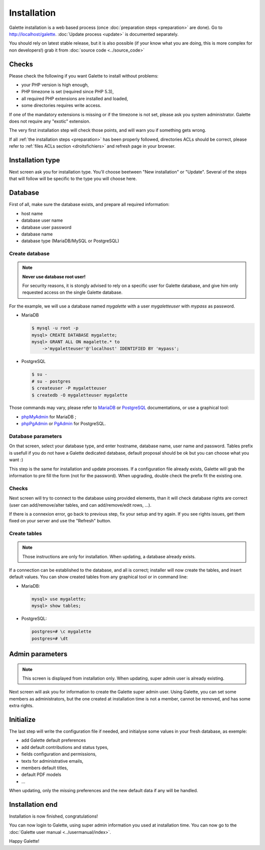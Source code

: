 ************
Installation
************

Galette installation is a web based process (once :doc:`preparation steps <preparation>` are done). Go to http://localhost/galette. :doc:`Update process <update>` is documented separately.

You should rely on latest stable release, but it is also possible (if your know what you are doing, this is more complex for non developers!) grab it from :doc:`source code <../source_code>`

Checks
======

Please check the following if you want Galette to install without problems:

* your PHP version is high enough,
* PHP timezone is set (required since PHP 5.3),
* all required PHP extensions are installed and loaded,
* some directories requires write access.

If one of the mandatory extensions is missing or if the timezone is not set, please ask you system administrator. Galette does not require any "exotic" extension.

The very first installation step will check those points, and will warn you if something gets wrong.

.. image:: ../_styles/static/images/installation/1_checks.png
   :scale: 50%
   :align: center

If all :ref:`the installation steps <preparation>` has been properly followed, directories ACLs should be correct, please refer to :ref:`files ACLs section <droitsfichiers>` and refresh page in your browser.

Installation type
=================

Next screen ask you for installation type. You'll choose beetween "New installation" or "Update". Several of the steps that will follow will be specific to the type you will choose here.

.. image:: ../_styles/static/images/installation/2_type_install.png
   :scale: 50%
   :align: center

Database
========

First of all, make sure the database exists, and prepare all required information:

* host name
* database user name
* database user password
* database name
* database type (MariaDB/MySQL or PostgreSQL)

Create database
---------------

.. note::

   **Never use database root user!**

   For security reasons, it is stongly advised to rely on a specific user for Galette database, and give him only requested access on the single Galette database.

For the example, we will use a database named `mygalette` with a user `mygaletteuser` with `mypass` as password.

* MariaDB

  .. code-block:: bash

     $ mysql -u root -p
     mysql> CREATE DATABASE mygalette;
     mysql> GRANT ALL ON magalette.* to
         ->'mygaletteuser'@'localhost' IDENTIFIED BY 'mypass';

* PostgreSQL

  .. code-block:: bash

     $ su -
     # su - postgres
     $ createuser -P mygaletteuser
     $ createdb -O mygaletteuser mygalette

Those commands may vary, please refer to `MariaDB <https://mariadb.com/kb/en/library/documentation/>`_ or `PostgreSQL <https://docs.postgresqlfr.org>`_ documentations, or use a graphical tool:

* `phpMyAdmin <https://www.phpmyadmin.net>`_ for MariaDB ;
* `phpPgAdmin <http://phppgadmin.sourceforge.net>`_ or `PgAdmin <https://www.pgadmin.org/download/?lang=fr_FR>`_ for PostgreSQL.

Database parameters
-------------------

On that screen, select your database type, and enter hostname, database name, user name and password. Tables prefix is usefull if you do not have a Galette dedicated database, default proposal should be ok but you can choose what you want :)

.. image:: ../_styles/static/images/installation/3_bdd.png
   :scale: 50%
   :align: center

This step is the same for installation and update processes. If a configuration file already exists, Galette will grab the information to pre fill the form (not for the password). When upgrading, double check the prefix fit the existing one.

Checks
------

Next screen will try to connect to the database using provided elements, than it will check database rights are correct (user can add/remove/alter tables, and can add/remove/edit rows, ...).

.. image:: ../_styles/static/images/installation/4_bdd_rights.png
   :scale: 50%
   :align: center

If there is a connexion error, go back to previous step, fix your setup and try again. If you see rights issues, get them fixed on your server and use the "Refresh" button.

Create tables
-------------

.. note:: Those instructions are only for installation. When updating, a database already exists.

If a connection can be established to the database, and all is correct; installer will now create the tables, and insert default values. You can show created tables from any graphical tool or in command line:

* MariaDB:

  .. code-block:: bash

     mysql> use mygalette;
     mysql> show tables;

* PostgreSQL:

  .. code-block:: bash

     postgres=# \c mygalette
     postgres=# \dt

.. image:: ../_styles/static/images/installation/5_tables_creation.png
   :scale: 50%
   :align: center

Admin parameters
================

.. note:: This screen is displayed from installation only. When updating, super admin user is already existing.

Next screen will ask you for information to create the Galette super admin user. Using Galette, you can set some members as administrators, but the one created at installation time is not a member, cannot be removed, and has some extra rights.

.. image:: ../_styles/static/images/installation/6_admin.png
   :scale: 50%
   :align: center

Initialize
==========

The last step will write the configuration file if needed, and initialyse some values in your fresh database, as exemple:

* add Galette default preferences
* add default contributions and status types,
* fields configuration and permissions,
* texts for administrative emails,
* members default titles,
* default PDF models
* ...

When updating, only the missing preferences and the new default data if any will be handled.

Installation end
================

Installation is now finished, congratulations!

.. image:: ../_styles/static/images/installation/8_the_end.png
   :scale: 50%
   :align: center

You can now login to Galette, using super admin information you used at installation time. You can now go to the :doc:`Galette user manual <../usermanual/index>`.

.. image:: ../_styles/static/images/installation/9_login.png
   :scale: 50%
   :align: center

Happy Galette!
